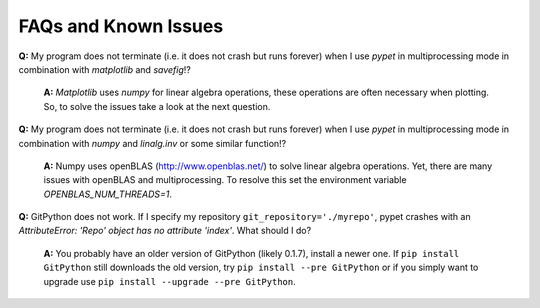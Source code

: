 ======================
FAQs and Known Issues
======================

**Q:** My program does not terminate
(i.e. it does not crash but runs forever)
when I use *pypet* in multiprocessing mode
in combination with *matplotlib* and *savefig*!?

    **A:** *Matplotlib* uses *numpy* for linear algebra operations,
    these operations are often necessary when plotting.
    So, to solve the issues take a look at the next question.


**Q:** My program does not terminate
(i.e. it does not crash but runs forever)
when I use *pypet* in multiprocessing mode
in combination with *numpy* and *linalg.inv*
or some similar function!?

    **A:** Numpy uses openBLAS (http://www.openblas.net/) to
    solve linear algebra operations. Yet, there are many
    issues with openBLAS and multiprocessing. To resolve this set the
    environment variable `OPENBLAS_NUM_THREADS=1`.


**Q:**  GitPython does not work. If I specify my repository ``git_repository='./myrepo'``,
pypet crashes with an `AttributeError: 'Repo' object has no attribute 'index'`.
What should I do?

    **A:** You probably have an older version of GitPython (likely 0.1.7), install a newer one.
    If ``pip install GitPython`` still downloads the old version, try ``pip install --pre GitPython``
    or if you simply want to upgrade use ``pip install --upgrade --pre GitPython``.
